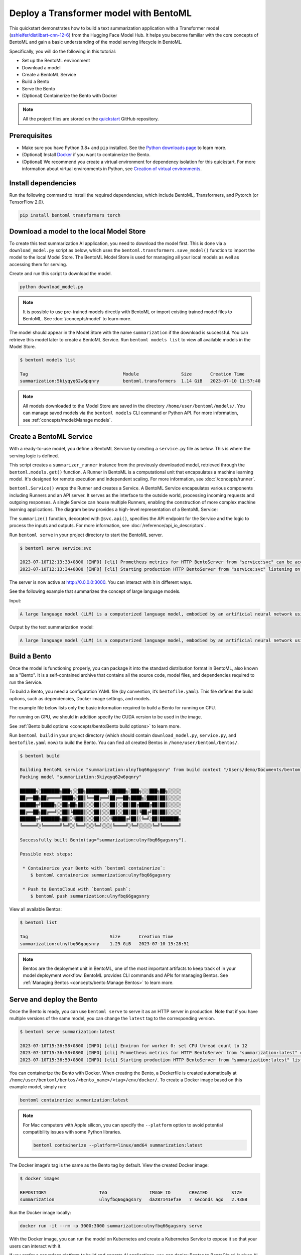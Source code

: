 =======================================
Deploy a Transformer model with BentoML
=======================================

This quickstart demonstrates how to build a text summarization application with a Transformer model (`sshleifer/distilbart-cnn-12-6 <https://huggingface.co/sshleifer/distilbart-cnn-12-6>`_)
from the Hugging Face Model Hub. It helps you become familiar with the core concepts of BentoML and gain a basic understanding of the model serving
lifecycle in BentoML.

Specifically, you will do the following in this tutorial:

- Set up the BentoML environment
- Download a model
- Create a BentoML Service
- Build a Bento
- Serve the Bento
- (Optional) Containerize the Bento with Docker

.. note::

   All the project files are stored on the `quickstart <https://github.com/bentoml/quickstart>`_ GitHub repository.

Prerequisites
-------------

- Make sure you have Python 3.8+ and ``pip`` installed. See the `Python downloads page <https://www.python.org/downloads/>`_ to learn more.
- (Optional) Install `Docker <https://docs.docker.com/get-docker/>`_ if you want to containerize the Bento.
- (Optional) We recommend you create a virtual environment for dependency isolation for this quickstart. For more information about virtual environments in Python, see `Creation of virtual environments <https://docs.python.org/3/library/venv.html>`_.

Install dependencies
--------------------

Run the following command to install the required dependencies, which include BentoML, Transformers, and Pytorch (or TensorFlow 2.0).

.. code-block:: bash

   pip install bentoml transformers torch

Download a model to the local Model Store
-----------------------------------------

To create this text summarization AI application, you need to download the model first. This is done via a ``download_model.py`` script as below,
which uses the ``bentoml.transformers.save_model()`` function to import the model to the local Model Store. The BentoML Model Store is used for
managing all your local models as well as accessing them for serving.

.. code-block:: python
   :caption: `download_model.py`

   import transformers
   import bentoml

   model= "sshleifer/distilbart-cnn-12-6"
   task = "summarization"

   bentoml.transformers.save_model(
       task,
       transformers.pipeline(task, model=model),
       metadata=dict(model_name=model),
   )

Create and run this script to download the model.

.. code-block:: bash

   python download_model.py

.. note::

   It is possible to use pre-trained models directly with BentoML or import existing trained model files to BentoML.
   See :doc:`/concepts/model` to learn more.

The model should appear in the Model Store with the name ``summarization`` if the download is successful. You can retrieve this model later to
create a BentoML Service. Run ``bentoml models list`` to view all available models in the Model Store.

.. code-block:: bash

   $ bentoml models list

   Tag                                    Module                Size       Creation Time
   summarization:5kiyqyq62w6pqnry         bentoml.transformers  1.14 GiB   2023-07-10 11:57:40

.. note::

   All models downloaded to the Model Store are saved in the directory ``/home/user/bentoml/models/``. You can manage saved models via
   the ``bentoml models`` CLI command or Python API. For more information, see :ref:`concepts/model:Manage models`.

Create a BentoML Service
------------------------

With a ready-to-use model, you define a BentoML Service by creating a ``service.py`` file as below. This is where the serving logic is defined.

.. code-block:: python
   :caption: `service.py`

   import bentoml

   summarizer_runner = bentoml.models.get("summarization:latest").to_runner()

   svc = bentoml.Service(
       name="summarization", runners=[summarizer_runner]
   )

   @svc.api(input=bentoml.io.Text(), output=bentoml.io.Text())
   async def summarize(text: str) -> str:
       generated = await summarizer_runner.async_run(text, max_length=3000)
       return generated[0]["summary_text"]

This script creates a ``summarizer_runner`` instance from the previously downloaded model, retrieved through the ``bentoml.models.get()`` function.
A Runner in BentoML is a computational unit that encapsulates a machine learning model. It's designed for remote execution and independent scaling.
For more information, see :doc:`/concepts/runner`.

``bentoml.Service()`` wraps the Runner and creates a Service. A BentoML Service encapsulates various components including Runners and an API server.
It serves as the interface to the outside world, processing incoming requests and outgoing responses. A single Service can house multiple Runners,
enabling the construction of more complex machine learning applications. The diagram below provides a high-level representation of a BentoML Service:

.. image:: ../../_static/img/quickstarts/deploy-a-transformer-model-with-bentoml/service.png

The ``summarize()`` function, decorated with ``@svc.api()``, specifies the API endpoint for the Service and the logic to process the inputs and outputs.
For more information, see :doc:`/reference/api_io_descriptors`.

Run ``bentoml serve`` in your project directory to start the BentoML server.

.. code-block:: bash

   $ bentoml serve service:svc

   2023-07-10T12:13:33+0800 [INFO] [cli] Prometheus metrics for HTTP BentoServer from "service:svc" can be accessed at http://localhost:3000/metrics.
   2023-07-10T12:13:34+0800 [INFO] [cli] Starting production HTTP BentoServer from "service:svc" listening on http://0.0.0.0:3000 (Press CTRL+C to quit)

The server is now active at `http://0.0.0.0:3000 <http://0.0.0.0:3000/>`_. You can interact with it in different ways.

.. tab-set::

    .. tab-item:: CURL

        .. code-block:: bash

         curl -X 'POST' \
            'http://0.0.0.0:3000/summarize' \
            -H 'accept: text/plain' \
            -H 'Content-Type: text/plain' \
            -d '$PROMPT' # Replace $PROMPT here with your prompt.

    .. tab-item:: Python

        .. code-block:: bash

         import requests

         response = requests.post(
            "http://0.0.0.0:3000/summarize",
            headers={
               "accept": "text/plain",
               "Content-Type": "text/plain",
            },
            data="$PROMPT", # Replace $PROMPT here with your prompt.
         )

         print(response.text)

    .. tab-item:: Browser

        Visit `http://0.0.0.0:3000 <http://0.0.0.0:3000/>`_, scroll down to **Service APIs**, and click **Try it out**. In the **Request body** box, enter your prompt and click **Execute**.

        .. image:: ../../_static/img/quickstarts/deploy-a-transformer-model-with-bentoml/service-ui.png

See the following example that summarizes the concept of large language models.

Input:

.. code-block::

   A large language model (LLM) is a computerized language model, embodied by an artificial neural network using an enormous amount of "parameters" (i.e. "neurons" in its layers with up to tens of millions to billions "weights" between them), that are (pre-)trained on many GPUs in relatively short time due to massive parallel processing of vast amounts of unlabeled texts containing up to trillions of tokens (i.e. parts of words) provided by corpora such as Wikipedia Corpus and Common Crawl, using self-supervised learning or semi-supervised learning, resulting in a tokenized vocabulary with a probability distribution. LLMs can be upgraded by using additional GPUs to (pre-)train the model with even more parameters on even vaster amounts of unlabeled texts.

Output by the text summarization model:

.. code-block::

   A large language model (LLM) is a computerized language model, embodied by an artificial neural network using an enormous amount of "parameters" in its layers with up to tens of millions to billions "weights" between them . LLMs can be upgraded by using additional GPUs to (pre-)train the model with even more parameters on even vaster amounts of unlabeled texts .

Build a Bento
-------------

Once the model is functioning properly, you can package it into the standard distribution format in BentoML, also known as a "Bento".
It is a self-contained archive that contains all the source code, model files, and dependencies required to run the Service.

To build a Bento, you need a configuration YAML file (by convention, it’s ``bentofile.yaml``). This file defines the build options, such as dependencies,
Docker image settings, and models.

The example file below lists only the basic information required to build a Bento for running on CPU.

.. code-block:: yaml
   :caption: `bentofile.yaml`

   service: 'service:svc'
   include:
     - '*.py'
   python:
     packages:
       - torch
       - transformers
   models:
     - summarization:latest

For running on GPU, we should in addition specify the CUDA version to be used in the image.

.. code-block:: yaml
   :caption: `bentofile.yaml`

   service: 'service:svc'
   include:
     - '*.py'
   python:
     packages:
       - torch
       - transformers
   docker:
      cuda_version: 12.1.1
   models:
     - summarization:latest

See :ref:`Bento build options <concepts/bento:Bento build options>` to learn more.

Run ``bentoml build`` in your project directory (which should contain ``download_model.py``, ``service.py``, and ``bentofile.yaml`` now) to build the Bento. You can find all created Bentos in ``/home/user/bentoml/bentos/``.

.. code-block:: bash

   $ bentoml build

   Building BentoML service "summarization:ulnyfbq66gagsnry" from build context "/Users/demo/Documents/bentoml-demo".
   Packing model "summarization:5kiyqyq62w6pqnry"

   ██████╗░███████╗███╗░░██╗████████╗░█████╗░███╗░░░███╗██╗░░░░░
   ██╔══██╗██╔════╝████╗░██║╚══██╔══╝██╔══██╗████╗░████║██║░░░░░
   ██████╦╝█████╗░░██╔██╗██║░░░██║░░░██║░░██║██╔████╔██║██║░░░░░
   ██╔══██╗██╔══╝░░██║╚████║░░░██║░░░██║░░██║██║╚██╔╝██║██║░░░░░
   ██████╦╝███████╗██║░╚███║░░░██║░░░╚█████╔╝██║░╚═╝░██║███████╗
   ╚═════╝░╚══════╝╚═╝░░╚══╝░░░╚═╝░░░░╚════╝░╚═╝░░░░░╚═╝╚══════╝

   Successfully built Bento(tag="summarization:ulnyfbq66gagsnry").

   Possible next steps:

    * Containerize your Bento with `bentoml containerize`:
       $ bentoml containerize summarization:ulnyfbq66gagsnry

    * Push to BentoCloud with `bentoml push`:
       $ bentoml push summarization:ulnyfbq66gagsnry

View all available Bentos:

.. code-block:: bash

   $ bentoml list

   Tag                               Size       Creation Time
   summarization:ulnyfbq66gagsnry    1.25 GiB   2023-07-10 15:28:51

.. note::

   Bentos are the deployment unit in BentoML, one of the most important artifacts to keep track of in your model deployment workflow.
   BentoML provides CLI commands and APIs for managing Bentos. See :ref:`Managing Bentos <concepts/bento:Manage Bentos>` to learn more.

Serve and deploy the Bento
--------------------------

Once the Bento is ready, you can use ``bentoml serve`` to serve it as an HTTP server in production. Note that if you have multiple versions of the same model, you can change the ``latest`` tag to the corresponding version.

.. code-block:: bash

   $ bentoml serve summarization:latest

   2023-07-10T15:36:58+0800 [INFO] [cli] Environ for worker 0: set CPU thread count to 12
   2023-07-10T15:36:58+0800 [INFO] [cli] Prometheus metrics for HTTP BentoServer from "summarization:latest" can be accessed at http://localhost:3000/metrics.
   2023-07-10T15:36:59+0800 [INFO] [cli] Starting production HTTP BentoServer from "summarization:latest" listening on http://0.0.0.0:3000 (Press CTRL+C to quit)

You can containerize the Bento with Docker. When creating the Bento, a Dockerfile is created automatically at ``/home/user/bentoml/bentos/<bento_name>/<tag>/env/docker/``. To create a Docker image based on this example model, simply run:

.. code-block:: bash

   bentoml containerize summarization:latest

.. note::

   For Mac computers with Apple silicon, you can specify the ``--platform`` option to avoid potential compatibility issues with some Python libraries.

   .. code-block:: bash

      bentoml containerize --platform=linux/amd64 summarization:latest

The Docker image’s tag is the same as the Bento tag by default. View the created Docker image:

.. code-block:: bash

   $ docker images

   REPOSITORY                    TAG                IMAGE ID       CREATED         SIZE
   summarization                 ulnyfbq66gagsnry   da287141ef3e   7 seconds ago   2.43GB

Run the Docker image locally:

.. code-block:: bash

   docker run -it --rm -p 3000:3000 summarization:ulnyfbq66gagsnry serve

With the Docker image, you can run the model on Kubernetes and create a Kubernetes Service to expose it so that your users can interact with it.

If you prefer a serverless platform to build and operate AI applications, you can deploy Bentos to BentoCloud. It gives AI application developers a collaborative environment
and a user-friendly toolkit to ship and iterate AI products. For more information, see :doc:`/bentocloud/how-tos/deploy-bentos`.

.. note::

   BentoML provides a GitHub Action to help you automate the process of building Bentos and deploying them to the cloud. For more information, see :doc:`/guides/github-actions`.

See also
--------

- :doc:`/quickstarts/install-bentoml`
- :doc:`/quickstarts/deploy-a-large-language-model-with-openllm-and-bentoml`
